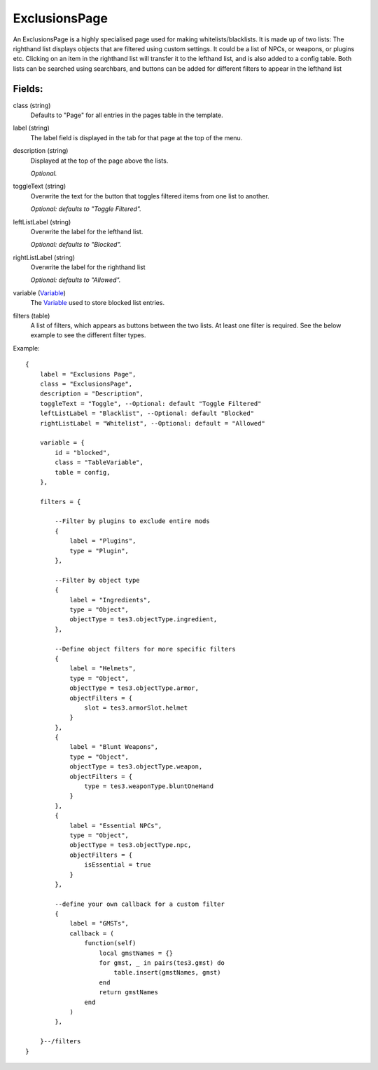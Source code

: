 ExclusionsPage
=================

An ExclusionsPage is a highly specialised page used for making 
whitelists/blacklists. It is made up of two lists: The righthand 
list displays objects that are filtered using custom settings. It 
could be a list of NPCs, or weapons, or plugins etc. Clicking on
an item in the righthand list will transfer it to the lefthand list, 
and is also added to a config table. Both lists can be searched using 
searchbars, and buttons can be added for different filters to appear 
in the lefthand list

Fields:
-------

class (string)
    Defaults to "Page" for all entries in the pages 
    table in the template.

label (string)
    The label field is displayed in the tab for that page at the top 
    of the menu.

description (string)
    Displayed at the top of the page above the lists.

    *Optional.*

toggleText (string)
    Overwrite the text for the button that toggles filtered 
    items from one list to another.

    *Optional: defaults to "Toggle Filtered".*

leftListLabel (string)
    Overwrite the label for the lefthand list. 

    *Optional: defaults to "Blocked".*

rightListLabel (string)
    Overwrite the label for the righthand list

    *Optional: defaults to "Allowed".*

variable (`Variable`_)
    The `Variable`_ used to store blocked list entries. 

filters (table)
    A list of filters, which appears as buttons between the 
    two lists. At least one filter is required. See the 
    below example to see the different filter types. 


Example::

    {
        label = "Exclusions Page",
        class = "ExclusionsPage",         
        description = "Description",
        toggleText = "Toggle", --Optional: default "Toggle Filtered"
        leftListLabel = "Blacklist", --Optional: default "Blocked"
        rightListLabel = "Whitelist", --Optional: default = "Allowed"

        variable = {
            id = "blocked",
            class = "TableVariable", 
            table = config,
        },  
        
        filters = {

            --Filter by plugins to exclude entire mods
            {
                label = "Plugins",
                type = "Plugin",
            },

            --Filter by object type
            {
                label = "Ingredients",
                type = "Object",
                objectType = tes3.objectType.ingredient,
            },

            --Define object filters for more specific filters
            {
                label = "Helmets",
                type = "Object",
                objectType = tes3.objectType.armor,
                objectFilters = {
                    slot = tes3.armorSlot.helmet
                }
            },
            {
                label = "Blunt Weapons",
                type = "Object",
                objectType = tes3.objectType.weapon,
                objectFilters = {
                    type = tes3.weaponType.bluntOneHand
                }
            },
            {
                label = "Essential NPCs",
                type = "Object",
                objectType = tes3.objectType.npc,
                objectFilters = {
                    isEssential = true
                }
            },
        
            --define your own callback for a custom filter
            {
                label = "GMSTs",
                callback = (
                    function(self)
                        local gmstNames = {}
                        for gmst, _ in pairs(tes3.gmst) do
                            table.insert(gmstNames, gmst)
                        end
                        return gmstNames
                    end
                )
            },

        }--/filters
    }

.. _`Variable`: /variables/classes/Variable.html
